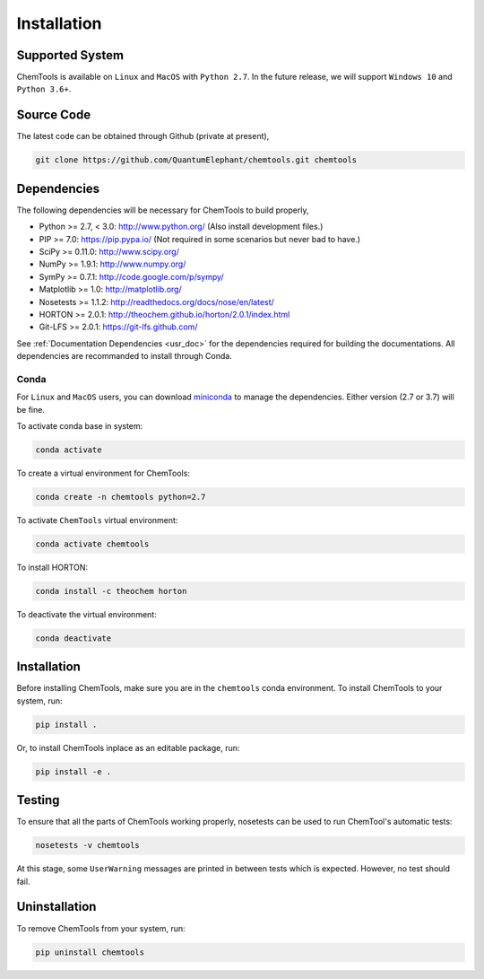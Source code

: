 ..
    : ChemTools is a collection of interpretive chemical tools for
    : analyzing outputs of the quantum chemistry calculations.
    :
    : Copyright (C) 2016-2019 The ChemTools Development Team
    :
    : This file is part of ChemTools.
    :
    : ChemTools is free software; you can redistribute it and/or
    : modify it under the terms of the GNU General Public License
    : as published by the Free Software Foundation; either version 3
    : of the License, or (at your option) any later version.
    :
    : ChemTools is distributed in the hope that it will be useful,
    : but WITHOUT ANY WARRANTY; without even the implied warranty of
    : MERCHANTABILITY or FITNESS FOR A PARTICULAR PURPOSE.  See the
    : GNU General Public License for more details.
    :
    : You should have received a copy of the GNU General Public License
    : along with this program; if not, see <http://www.gnu.org/licenses/>
    :
    : --


.. _usr_installation:

Installation
############

Supported System
================
ChemTools is available on ``Linux`` and ``MacOS`` with ``Python 2.7``.
In the future release, we will support ``Windows 10`` and ``Python 3.6+``.


Source Code
===========

The latest code can be obtained through Github (private at present),

.. code-block:: bash

  git clone https://github.com/QuantumElephant/chemtools.git chemtools


.. _usr_py_depend:

Dependencies
============

The following dependencies will be necessary for ChemTools to build properly,

* Python >= 2.7, < 3.0: http://www.python.org/ (Also install development files.)
* PIP >= 7.0: https://pip.pypa.io/ (Not required in some scenarios but never bad to have.)
* SciPy >= 0.11.0: http://www.scipy.org/
* NumPy >= 1.9.1: http://www.numpy.org/
* SymPy >= 0.7.1: http://code.google.com/p/sympy/
* Matplotlib >= 1.0: http://matplotlib.org/
* Nosetests >= 1.1.2: http://readthedocs.org/docs/nose/en/latest/
* HORTON >= 2.0.1: http://theochem.github.io/horton/2.0.1/index.html
* Git-LFS >= 2.0.1: https://git-lfs.github.com/

See :ref:`Documentation Dependencies <usr_doc>` for the dependencies
required for building the documentations.
All dependencies are recommanded to install through Conda.

Conda
~~~~~
For ``Linux`` and ``MacOS`` users, you can download
`miniconda <https://docs.conda.io/en/latest/miniconda.html>`_ to manage the
dependencies. Either version (2.7 or 3.7) will be fine.

To activate conda base in system:

.. code-block:: bash

    conda activate

To create a virtual environment for ChemTools:

.. code-block:: bash

    conda create -n chemtools python=2.7

To activate ``ChemTools`` virtual environment:

.. code-block:: bash

    conda activate chemtools

To install HORTON:

.. code-block:: bash

    conda install -c theochem horton

To deactivate the virtual environment:

.. code-block:: bash

    conda deactivate


Installation
============
Before installing ChemTools, make sure you are in the ``chemtools`` conda
environment. To install ChemTools to your system, run:

.. code-block:: bash

    pip install .

Or, to install ChemTools inplace as an editable package, run:

.. code-block:: bash

    pip install -e .

.. _usr_testing:

Testing
=======

To ensure that all the parts of ChemTools working properly, nosetests can be used to run ChemTool's
automatic tests:

.. code-block:: bash

  nosetests -v chemtools

At this stage, some ``UserWarning`` messages are printed in between tests which is expected.
However, no test should fail.

Uninstallation
==============

To remove ChemTools from your system, run:

.. code-block:: bash

    pip uninstall chemtools
